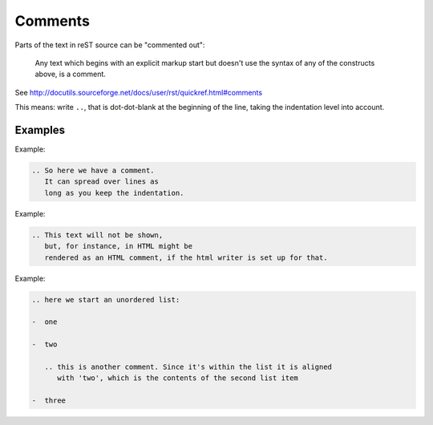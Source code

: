 .. _code-rst-ref-comment:

========
Comments
========


Parts of the text in reST source can be "commented out":

.. pull-quote:: 

   Any text which begins with an explicit markup start but doesn't
   use the syntax of any of the constructs above, is a comment.

See http://docutils.sourceforge.net/docs/user/rst/quickref.html#comments

This means: write :literal:`..\ `, that is dot-dot-blank at the beginning of the
line, taking the indentation level into account.

Examples
========

Example:

.. code-block:: rst

   .. So here we have a comment.
      It can spread over lines as
      long as you keep the indentation.

Example:

.. code-block:: rst

   .. This text will not be shown,
      but, for instance, in HTML might be
      rendered as an HTML comment, if the html writer is set up for that.

Example:

.. code-block:: rst

   .. here we start an unordered list:

   -  one

   -  two

      .. this is another comment. Since it's within the list it is aligned
         with 'two', which is the contents of the second list item

   -  three
